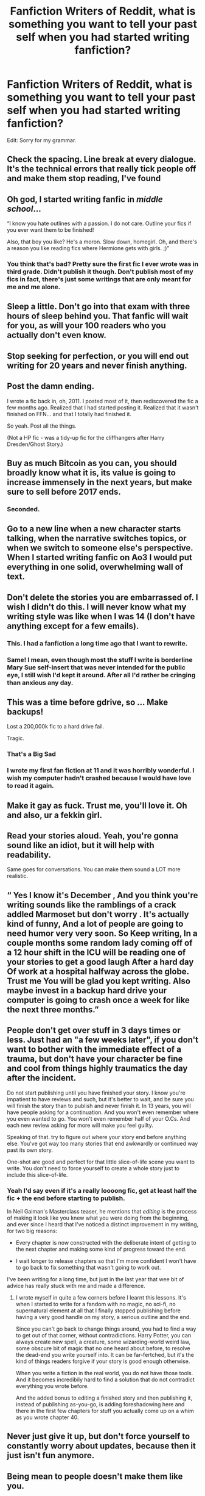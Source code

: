 #+TITLE: Fanfiction Writers of Reddit, what is something you want to tell your past self when you had started writing fanfiction?

* Fanfiction Writers of Reddit, what is something you want to tell your past self when you had started writing fanfiction?
:PROPERTIES:
:Author: KickMyName
:Score: 78
:DateUnix: 1592673844.0
:DateShort: 2020-Jun-20
:FlairText: Discussion
:END:
Edit: Sorry for my grammar.


** Check the spacing. Line break at every dialogue. It's the technical errors that really tick people off and make them stop reading, I've found
:PROPERTIES:
:Author: Brilliant_Sea
:Score: 71
:DateUnix: 1592680983.0
:DateShort: 2020-Jun-20
:END:


** Oh god, I started writing fanfic in /middle school/...

“I know you hate outlines with a passion. I do not care. Outline your fics if you ever want them to be finished!

Also, that boy you like? He's a moron. Slow down, homegirl. Oh, and there's a reason you like reading fics where Hermione gets with girls. ;)”
:PROPERTIES:
:Author: thecrazychatlady
:Score: 67
:DateUnix: 1592688190.0
:DateShort: 2020-Jun-21
:END:

*** You think that's bad? Pretty sure the first fic I ever wrote was in third grade. Didn't publish it though. Don't publish most of my fics in fact, there's just some writings that are only meant for me and me alone.
:PROPERTIES:
:Author: BlindWarriorGurl
:Score: 12
:DateUnix: 1592700859.0
:DateShort: 2020-Jun-21
:END:


** Sleep a little. Don't go into that exam with three hours of sleep behind you. That fanfic will wait for you, as will your 100 readers who you actually don't even know.
:PROPERTIES:
:Author: S_pline
:Score: 56
:DateUnix: 1592675489.0
:DateShort: 2020-Jun-20
:END:


** Stop seeking for perfection, or you will end out writing for 20 years and never finish anything.
:PROPERTIES:
:Score: 23
:DateUnix: 1592686015.0
:DateShort: 2020-Jun-21
:END:


** Post the damn ending.

I wrote a fic back in, oh, 2011. I posted most of it, then rediscovered the fic a few months ago. Realized that I had started posting it. Realized that it wasn't finished on FFN... and that I totally had finished it.

So yeah. Post all the things.

(Not a HP fic - was a tidy-up fic for the cliffhangers after Harry Dresden/Ghost Story.)
:PROPERTIES:
:Author: hrmdurr
:Score: 18
:DateUnix: 1592690896.0
:DateShort: 2020-Jun-21
:END:


** Buy as much Bitcoin as you can, you should broadly know what it is, its value is going to increase immensely in the next years, but make sure to sell before 2017 ends.
:PROPERTIES:
:Author: aAlouda
:Score: 71
:DateUnix: 1592676242.0
:DateShort: 2020-Jun-20
:END:

*** Seconded.
:PROPERTIES:
:Author: dancortens
:Score: 4
:DateUnix: 1592720162.0
:DateShort: 2020-Jun-21
:END:


** Go to a new line when a new character starts talking, when the narrative switches topics, or when we switch to someone else's perspective. When I started writing fanfic on Ao3 I would put everything in one solid, overwhelming wall of text.
:PROPERTIES:
:Author: whyamithisgeeky
:Score: 18
:DateUnix: 1592686425.0
:DateShort: 2020-Jun-21
:END:


** Don't delete the stories you are embarrassed of. I wish I didn't do this. I will never know what my writing style was like when I was 14 (I don't have anything except for a few emails).
:PROPERTIES:
:Author: cowardlyheroine
:Score: 18
:DateUnix: 1592691417.0
:DateShort: 2020-Jun-21
:END:

*** This. I had a fanfiction a long time ago that I want to rewrite.
:PROPERTIES:
:Author: OSRS_King_Graham
:Score: 9
:DateUnix: 1592694419.0
:DateShort: 2020-Jun-21
:END:


*** Same! I mean, even though most the stuff I write is borderline Mary Sue self-insert that was never intended for the public eye, I still wish I'd kept it around. After all I'd rather be cringing than anxious any day.
:PROPERTIES:
:Author: BlindWarriorGurl
:Score: 6
:DateUnix: 1592700993.0
:DateShort: 2020-Jun-21
:END:


** This was a time before gdrive, so ... Make backups!

Lost a 200,000k fic to a hard drive fail.

Tragic.
:PROPERTIES:
:Author: JalapenoEyePopper
:Score: 28
:DateUnix: 1592689380.0
:DateShort: 2020-Jun-21
:END:

*** That's a Big Sad
:PROPERTIES:
:Author: Aubsedobs
:Score: 6
:DateUnix: 1592697655.0
:DateShort: 2020-Jun-21
:END:


*** I wrote my first fan fiction at 11 and it was horribly wonderful. I wish my computer hadn't crashed because I would have love to read it again.
:PROPERTIES:
:Author: pf226
:Score: 7
:DateUnix: 1592710689.0
:DateShort: 2020-Jun-21
:END:


** Make it gay as fuck. Trust me, you'll love it. Oh and also, ur a fekkin girl.
:PROPERTIES:
:Author: The379thHero
:Score: 13
:DateUnix: 1592696360.0
:DateShort: 2020-Jun-21
:END:


** Read your stories aloud. Yeah, you're gonna sound like an idiot, but it will help with readability.

Same goes for conversations. You can make them sound a LOT more realistic.
:PROPERTIES:
:Author: OSRS_King_Graham
:Score: 11
:DateUnix: 1592695017.0
:DateShort: 2020-Jun-21
:END:


** “ Yes I know it's December , And you think you're writing sounds like the ramblings of a crack addled Marmoset but don't worry . It's actually kind of funny, And a lot of people are going to need humor very very soon. So Keep writing, In a couple months some random lady coming off of a 12 hour shift in the ICU will be reading one of your stories to get a good laugh After a hard day Of work at a hospital halfway across the globe. Trust me You will be glad you kept writing. Also maybe invest in a backup hard drive your computer is going to crash once a week for like the next three months.”
:PROPERTIES:
:Author: pygmypuffonacid
:Score: 28
:DateUnix: 1592674946.0
:DateShort: 2020-Jun-20
:END:


** People don't get over stuff in 3 days times or less. Just had an "a few weeks later", if you don't want to bother with the immediate effect of a trauma, but don't have your character be fine and cool from things highly traumatics the day after the incident.

Do not start publishing until you have finished your story. I know you're impatient to have reviews and such, but it's better to wait, and be sure you will finish the story than to publish and never finish it. In 13 years, you will have people asking for a continuation. And you won't even remember where you even wanted to go. You won't even remember half of your O.Cs. And each new review asking for more will make you feel guilty.

Speaking of that. try to figure out where your story end before anything else. You've got way too many stories that end awkwardly or continued way past its own story.

One-shot are good and perfect for that little slice-of-life scene you want to write. You don't need to force yourself to create a whole story just to include this slice-of-life.
:PROPERTIES:
:Author: Marawal
:Score: 10
:DateUnix: 1592699296.0
:DateShort: 2020-Jun-21
:END:

*** Yeah I'd say even if it's a really loooong fic, get at least half the fic + the end before starting to publish.

In Neil Gaiman's Masterclass teaser, he mentions that /editing/ is the process of making it look like you knew what you were doing from the beginning, and ever since I heard that I've noticed a distinct improvement in my writing, for two big reasons:

- Every chapter is now constructed with the deliberate intent of getting to the next chapter and making some kind of progress toward the end.

- I wait longer to release chapters so that I'm more confident I won't have to go back to fix something that wasn't going to work out.

I've been writing for a long time, but just in the last year that wee bit of advice has really stuck with me and made a difference.
:PROPERTIES:
:Author: JalapenoEyePopper
:Score: 7
:DateUnix: 1592702440.0
:DateShort: 2020-Jun-21
:END:

**** I wrote myself in quite a few corners before I learnt this lessons. It's when I started to write for a fandom with no magic, no sci-fi, no supernatural element at all that I finally stopped publishing before having a very good handle on my story, a serious outline and the end.

Since you can't go back to change things around, you had to find a way to get out of that corner, without contradictions. Harry Potter, you can always create new spell, a creature, some wizarding-world weird law, some obscure bit of magic that no one heard about before, to resolve the dead-end you write yourself into. It can be far-fertched, but it's the kind of things readers forgive if your story is good enough otherwise.

When you write a fiction in the real world, you do not have those tools. And it becomes incredibily hard to find a solution that do not contradict everything you wrote before.

And the added bonus to editing a finished story and then publishing it, instead of publishing as-you-go, is adding foreshadowing here and there in the first few chapters for stuff you actually come up on a whim as you wrote chapter 40.
:PROPERTIES:
:Author: Marawal
:Score: 5
:DateUnix: 1592703627.0
:DateShort: 2020-Jun-21
:END:


** Never just give it up, but don't force yourself to constantly worry about updates, because then it just isn't fun anymore.
:PROPERTIES:
:Author: spazycazy
:Score: 8
:DateUnix: 1592692513.0
:DateShort: 2020-Jun-21
:END:


** Being mean to people doesn't make them like you.

^{Also} ^{when} ^{someone} ^{disappears} ^{for} ^{weeks} ^{that} ^{means} ^{you} ^{should} ^{check} ^{up} ^{on} ^{them,} ^{not} ^{forget} ^{they} ^{exist.}

Also you don't need anyone else's validation. Just write it you fool.
:PROPERTIES:
:Author: DearDeathDay
:Score: 8
:DateUnix: 1592697831.0
:DateShort: 2020-Jun-21
:END:


** focus on the detail and emotions, create your own story instead of sticking to canon plot so much. Everyone who's reading knows what happened in the books, so you can continue that if you're going for accuracy, but don't rewrite it. x future cat
:PROPERTIES:
:Author: Cat_lemons1782
:Score: 7
:DateUnix: 1592703109.0
:DateShort: 2020-Jun-21
:END:


** No, you will not get more than 3 paragraphs into your massive, /Infinity War/-esque HP/Star Wars crossover; you're 14 and can't even finish a short story. You just thought of the Epic Final Battle Scene in gym class and don't care about anything else. Also, that girl you like is an apathetic narcissist who will completely ruin you, WASH YOUR FUCKING HAIR, and stop trying to hang out with people that wouldn't notice if you died.
:PROPERTIES:
:Author: mediumenby
:Score: 10
:DateUnix: 1592690512.0
:DateShort: 2020-Jun-21
:END:


** Chill out with the reading until 2 am. Your 12. Focus on school, while you may hate it. Chill with your friends more and stop being a cocky little shit.

Also you get rejected by multiple girls, and the in time you get one you get cheated on so dint write a sob story where Hermione dumps Ron and he commits suicide...

Dont get into weed either.

Learn to fight better so when you fight certain people you can win without injuries.

Just in general relax, it's not you v the world even though it seems that way and dont forget who you are.

Dont give up on your stories just yet, and make your own account don't share with our cousin.

Oh and stop daydreaming, you eventually start to hate yourself so stop thinking about being another person. Later on you will realise the shit that happens to you makes you a better person, and while it fucking hurts getting past the pain, the pressure is a win. Your not going to get your crush, some of your friends are gonna leave you.

I cant promise it's good right now, m and I cant promise it will get better. But I can promise your creative with your ideas so write for yourself.

Plan your stories, not make the story as you go and dont get into too much trouble.
:PROPERTIES:
:Author: CinnamonGhoulRL
:Score: 9
:DateUnix: 1592693844.0
:DateShort: 2020-Jun-21
:END:


** Outline your plot. Please! Or, if you're completely unable to outline, at least write a good portion before you start uploading. My first fic is all over the place because I didn't follow either of these rules and as such I just don't enjoy writing it now that I've got a bit more experience.
:PROPERTIES:
:Author: LF74FF
:Score: 4
:DateUnix: 1592700863.0
:DateShort: 2020-Jun-21
:END:


** "Look, your ideas are solid, but there's no need to introduce clichéd tropes just to subvert them later. You can just defy them from the get go. It's for the better if you do, read, as you won't risk losing viewers for being clichéd."

I learned that lesson quickly, but I still cringe when I read some of my earlier chapters. I'd also probably give my past self some outlines, as I am a chronic nonplanner. I might also take the chance to tell my past self that Windows is gonna try her laptop's graphics card with its May update and she should really switch to Linux before that becomes an issue...
:PROPERTIES:
:Author: Tenebris-Umbra
:Score: 5
:DateUnix: 1592718670.0
:DateShort: 2020-Jun-21
:END:


** A 2,000 word story where something actually happens is better than a 200,000 word story where nothing happens.
:PROPERTIES:
:Author: romanlooksstrong
:Score: 5
:DateUnix: 1592723345.0
:DateShort: 2020-Jun-21
:END:


** Don't. You have good ideas, but you'll never finish them and leave a bunch of people hanging.
:PROPERTIES:
:Author: Ghosty_Bee
:Score: 4
:DateUnix: 1592703712.0
:DateShort: 2020-Jun-21
:END:


** Dear 12 year old Carlotta. Master the art of subtlety hun! You don't need to cram loads of drama and set up plot twists in the first couple of chapters to keep into interesting. Calm ya tits.
:PROPERTIES:
:Author: carlottaebooks
:Score: 4
:DateUnix: 1592738485.0
:DateShort: 2020-Jun-21
:END:


** “Look, I know you like writing letters between the characters but for the love of all the gods, stop. No one likes reading them!”

Also cool it with the shopping trips!
:PROPERTIES:
:Author: LiriStorm
:Score: 6
:DateUnix: 1592695731.0
:DateShort: 2020-Jun-21
:END:


** Don't cut your wrists while writing Letters
:PROPERTIES:
:Author: TE7
:Score: 5
:DateUnix: 1592691600.0
:DateShort: 2020-Jun-21
:END:
